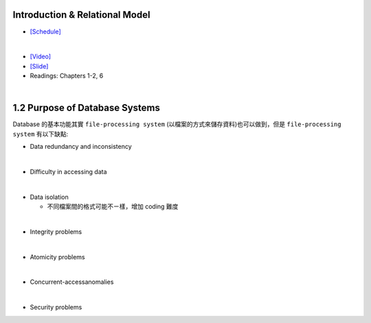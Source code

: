 Introduction & Relational Model
==================================



- `[Schedule] <https://15445.courses.cs.cmu.edu/fall2018/schedule.html>`_
|

- `[Video] <https://www.youtube.com/watch?v=uuX4PQXBeos&list=PLSE8ODhjZXja3hgmuwhf89qboV1kOxMx7&index=3>`_
- `[Slide] <https://15445.courses.cs.cmu.edu/fall2018/slides/01-introduction.pdf>`_
- Readings: Chapters 1-2, 6


|

1.2 Purpose of Database Systems
================================

Database 的基本功能其實 ``file-processing system`` (以檔案的方式來儲存資料)也可以做到，但是 ``file-processing system`` 有以下缺點:

- Data redundancy and inconsistency
|

- Difficulty in accessing data
|

- Data isolation

  - 不同檔案間的格式可能不ㄧ樣，增加 coding 難度
|
- Integrity problems
|
- Atomicity problems
|
- Concurrent-accessanomalies
|
- Security problems








